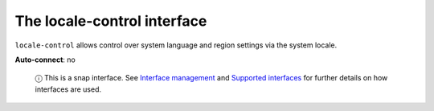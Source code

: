 .. 7859.md

.. \_the-locale-control-interface:

The locale-control interface
============================

``locale-control`` allows control over system language and region settings via the system locale.

**Auto-connect**: no

   ⓘ This is a snap interface. See `Interface management <interface-management.md>`__ and `Supported interfaces <supported-interfaces.md>`__ for further details on how interfaces are used.
